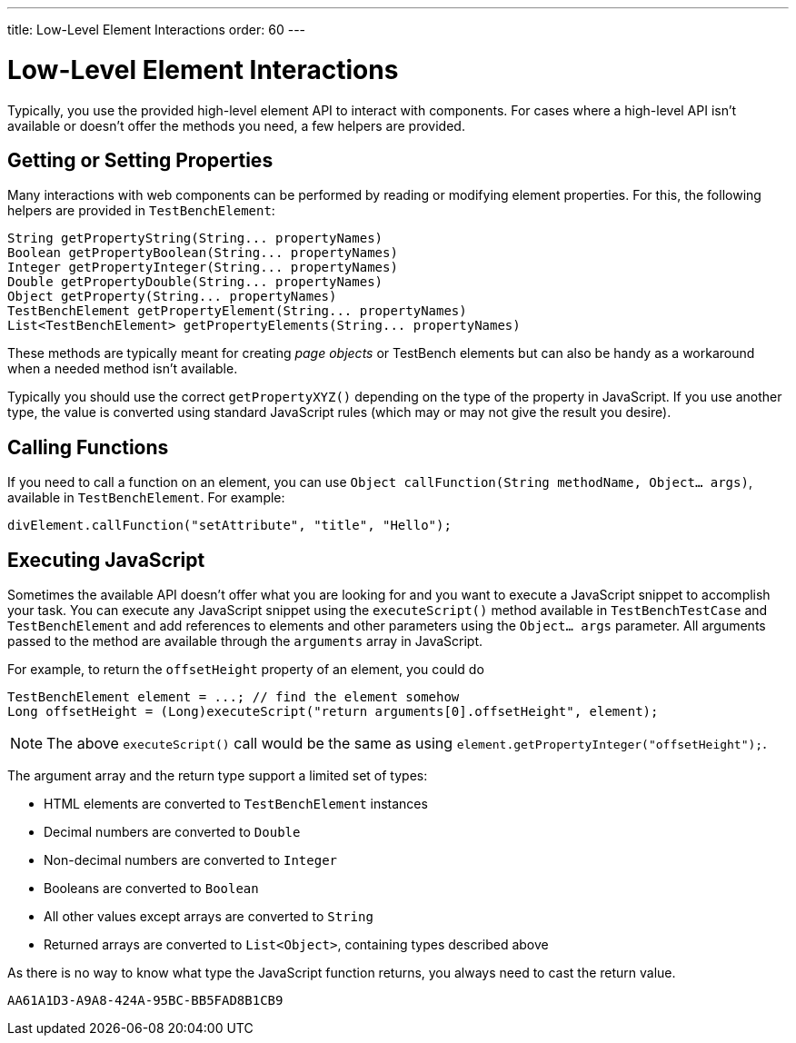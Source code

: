 ---
title: Low-Level Element Interactions
order: 60
---

= Low-Level Element Interactions

Typically, you use the provided high-level element API to interact with components.
For cases where a high-level API isn't available or doesn't offer the methods you need, a few helpers are provided.


== Getting or Setting Properties
Many interactions with web components can be performed by reading or modifying element properties.
For this, the following helpers are provided in `TestBenchElement`:

[source,java]
----
String getPropertyString(String... propertyNames)
Boolean getPropertyBoolean(String... propertyNames)
Integer getPropertyInteger(String... propertyNames)
Double getPropertyDouble(String... propertyNames)
Object getProperty(String... propertyNames)
TestBenchElement getPropertyElement(String... propertyNames)
List<TestBenchElement> getPropertyElements(String... propertyNames)
----

These methods are typically meant for creating __page objects__ or TestBench elements but can also be handy as a workaround when a needed method isn't available.

Typically you should use the correct [methodname]`getPropertyXYZ()` depending on the type of the property in JavaScript.
If you use another type, the value is converted using standard JavaScript rules (which may or may not give the result you desire).

== Calling Functions
If you need to call a function on an element, you can use [methodname]`Object callFunction(String methodName, Object... args)`, available in `TestBenchElement`.
For example:

[source,java]
----
divElement.callFunction("setAttribute", "title", "Hello");
----


== Executing JavaScript
Sometimes the available API doesn't offer what you are looking for and you want
to execute a JavaScript snippet to accomplish your task.
You can execute any JavaScript snippet using the [methodname]`executeScript()` method available in `TestBenchTestCase` and `TestBenchElement` and add references to elements and other parameters using the `Object... args` parameter.
All arguments passed to the method are available through the `arguments` array in JavaScript.

For example, to return the `offsetHeight` property of an element, you could do

[source,java]
----
TestBenchElement element = ...; // find the element somehow
Long offsetHeight = (Long)executeScript("return arguments[0].offsetHeight", element);
----

[NOTE]
The above [methodname]`executeScript()` call would be the same as using [methodname]`element.getPropertyInteger("offsetHeight");`.

The argument array and the return type support a limited set of types:

* HTML elements are converted to `TestBenchElement` instances
* Decimal numbers are converted to `Double`
* Non-decimal numbers are converted to `Integer`
* Booleans are converted to `Boolean`
* All other values except arrays are converted to `String`
* Returned arrays are converted to `List<Object>`, containing types described above

As there is no way to know what type the JavaScript function returns, you always
need to cast the return value.


[discussion-id]`AA61A1D3-A9A8-424A-95BC-BB5FAD8B1CB9`
